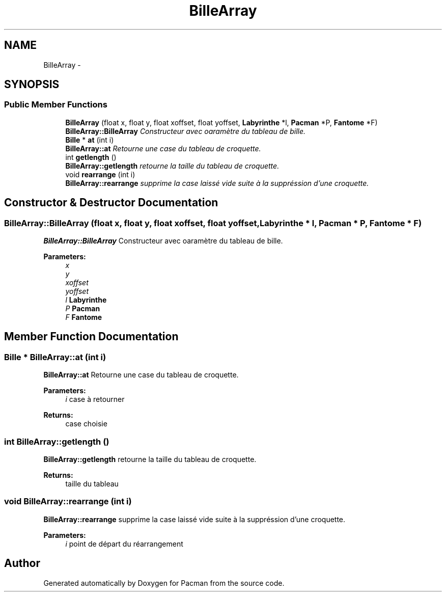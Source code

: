 .TH "BilleArray" 3 "Fri Dec 4 2015" "Version 1.0" "Pacman" \" -*- nroff -*-
.ad l
.nh
.SH NAME
BilleArray \- 
.SH SYNOPSIS
.br
.PP
.SS "Public Member Functions"

.in +1c
.ti -1c
.RI "\fBBilleArray\fP (float x, float y, float xoffset, float yoffset, \fBLabyrinthe\fP *l, \fBPacman\fP *P, \fBFantome\fP *F)"
.br
.RI "\fI\fBBilleArray::BilleArray\fP Constructeur avec oaramètre du tableau de bille\&. \fP"
.ti -1c
.RI "\fBBille\fP * \fBat\fP (int i)"
.br
.RI "\fI\fBBilleArray::at\fP Retourne une case du tableau de croquette\&. \fP"
.ti -1c
.RI "int \fBgetlength\fP ()"
.br
.RI "\fI\fBBilleArray::getlength\fP retourne la taille du tableau de croquette\&. \fP"
.ti -1c
.RI "void \fBrearrange\fP (int i)"
.br
.RI "\fI\fBBilleArray::rearrange\fP supprime la case laissé vide suite à la suppréssion d'une croquette\&. \fP"
.in -1c
.SH "Constructor & Destructor Documentation"
.PP 
.SS "BilleArray::BilleArray (float x, float y, float xoffset, float yoffset, \fBLabyrinthe\fP * l, \fBPacman\fP * P, \fBFantome\fP * F)"

.PP
\fBBilleArray::BilleArray\fP Constructeur avec oaramètre du tableau de bille\&. 
.PP
\fBParameters:\fP
.RS 4
\fIx\fP 
.br
\fIy\fP 
.br
\fIxoffset\fP 
.br
\fIyoffset\fP 
.br
\fIl\fP \fBLabyrinthe\fP 
.br
\fIP\fP \fBPacman\fP 
.br
\fIF\fP \fBFantome\fP 
.RE
.PP

.SH "Member Function Documentation"
.PP 
.SS "\fBBille\fP * BilleArray::at (int i)"

.PP
\fBBilleArray::at\fP Retourne une case du tableau de croquette\&. 
.PP
\fBParameters:\fP
.RS 4
\fIi\fP case à retourner 
.RE
.PP
\fBReturns:\fP
.RS 4
case choisie 
.RE
.PP

.SS "int BilleArray::getlength ()"

.PP
\fBBilleArray::getlength\fP retourne la taille du tableau de croquette\&. 
.PP
\fBReturns:\fP
.RS 4
taille du tableau 
.RE
.PP

.SS "void BilleArray::rearrange (int i)"

.PP
\fBBilleArray::rearrange\fP supprime la case laissé vide suite à la suppréssion d'une croquette\&. 
.PP
\fBParameters:\fP
.RS 4
\fIi\fP point de départ du réarrangement 
.RE
.PP


.SH "Author"
.PP 
Generated automatically by Doxygen for Pacman from the source code\&.
